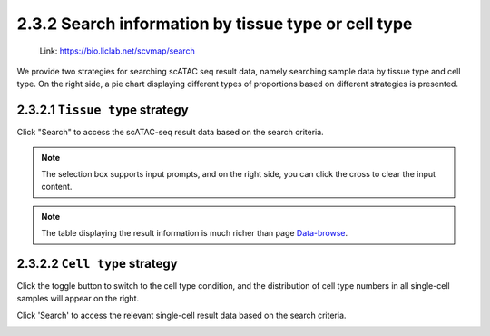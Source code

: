 2.3.2  Search information by tissue type or cell type
=====================================================

 | Link: https://bio.liclab.net/scvmap/search

We provide two strategies for searching scATAC seq result data, namely searching sample data by tissue type and cell type. On the right side, a pie chart displaying different types of proportions based on different strategies is presented.


2.3.2.1 ``Tissue type`` strategy
^^^^^^^^^^^^^^^^^^^^^^^^^^^^^^^^^^^^^^^

.. image:: ../../img/search/sample/sample_tissue_type.png

Click "Search" to access the scATAC-seq result data based on the search criteria.

.. note::

    The selection box supports input prompts, and on the right side, you can click the cross to clear the input content.

.. image:: ../../img/search/sample/sample_tissue_type_result.png

.. note::

    The table displaying the result information is much richer than page `Data-browse <https://bio.liclab.net/scvmap/data_browse>`_.


2.3.2.2 ``Cell type`` strategy
^^^^^^^^^^^^^^^^^^^^^^^^^^^^^^^^^^^^^^^

Click the toggle button to switch to the cell type condition, and the distribution of cell type numbers in all single-cell samples will appear on the right.

.. image:: ../../img/search/sample/sample_cell_type.png

Click 'Search' to access the relevant single-cell result data based on the search criteria.

.. image:: ../../img/search/sample/sample_cell_type_result.png
